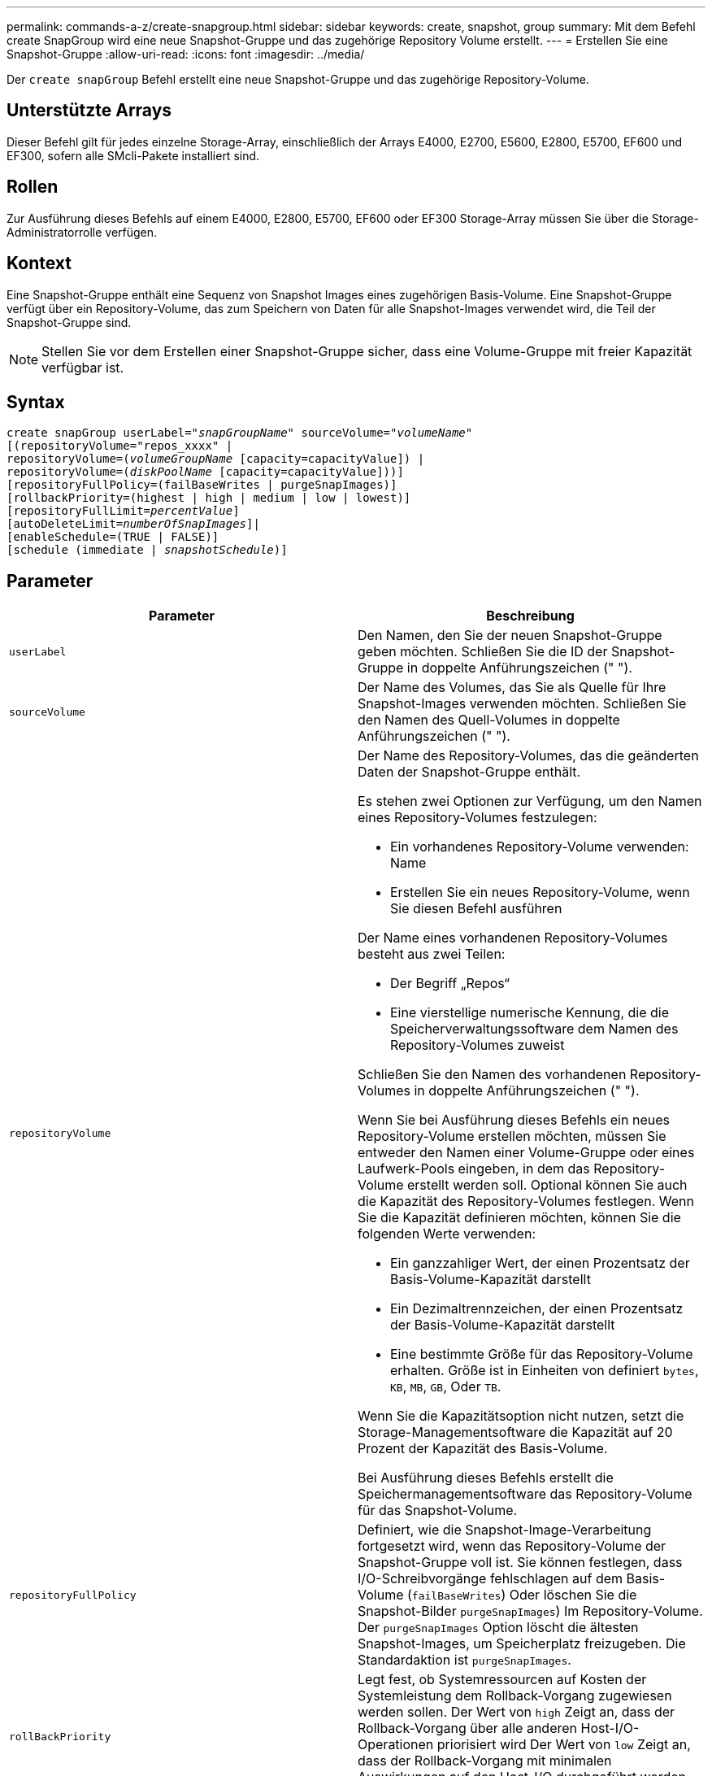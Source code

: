 ---
permalink: commands-a-z/create-snapgroup.html 
sidebar: sidebar 
keywords: create, snapshot, group 
summary: Mit dem Befehl create SnapGroup wird eine neue Snapshot-Gruppe und das zugehörige Repository Volume erstellt. 
---
= Erstellen Sie eine Snapshot-Gruppe
:allow-uri-read: 
:icons: font
:imagesdir: ../media/


[role="lead"]
Der `create snapGroup` Befehl erstellt eine neue Snapshot-Gruppe und das zugehörige Repository-Volume.



== Unterstützte Arrays

Dieser Befehl gilt für jedes einzelne Storage-Array, einschließlich der Arrays E4000, E2700, E5600, E2800, E5700, EF600 und EF300, sofern alle SMcli-Pakete installiert sind.



== Rollen

Zur Ausführung dieses Befehls auf einem E4000, E2800, E5700, EF600 oder EF300 Storage-Array müssen Sie über die Storage-Administratorrolle verfügen.



== Kontext

Eine Snapshot-Gruppe enthält eine Sequenz von Snapshot Images eines zugehörigen Basis-Volume. Eine Snapshot-Gruppe verfügt über ein Repository-Volume, das zum Speichern von Daten für alle Snapshot-Images verwendet wird, die Teil der Snapshot-Gruppe sind.

[NOTE]
====
Stellen Sie vor dem Erstellen einer Snapshot-Gruppe sicher, dass eine Volume-Gruppe mit freier Kapazität verfügbar ist.

====


== Syntax

[source, cli, subs="+macros"]
----
create snapGroup userLabel=pass:quotes[_"snapGroupName_" sourceVolume=_"volumeName"_]
[(repositoryVolume="repos_xxxx" |
repositoryVolume=(pass:quotes[_volumeGroupName_] [capacity=capacityValue]) |
repositoryVolume=(pass:quotes[_diskPoolName_] [capacity=capacityValue]))]
[repositoryFullPolicy=(failBaseWrites | purgeSnapImages)]
[rollbackPriority=(highest | high | medium | low | lowest)]
[repositoryFullLimit=pass:quotes[_percentValue_]]
[autoDeleteLimit=pass:quotes[_numberOfSnapImages_]]|
[enableSchedule=(TRUE | FALSE)]
[schedule (immediate | pass:quotes[_snapshotSchedule_)]]
----


== Parameter

|===
| Parameter | Beschreibung 


 a| 
`userLabel`
 a| 
Den Namen, den Sie der neuen Snapshot-Gruppe geben möchten. Schließen Sie die ID der Snapshot-Gruppe in doppelte Anführungszeichen (" ").



 a| 
`sourceVolume`
 a| 
Der Name des Volumes, das Sie als Quelle für Ihre Snapshot-Images verwenden möchten. Schließen Sie den Namen des Quell-Volumes in doppelte Anführungszeichen (" ").



 a| 
`repositoryVolume`
 a| 
Der Name des Repository-Volumes, das die geänderten Daten der Snapshot-Gruppe enthält.

Es stehen zwei Optionen zur Verfügung, um den Namen eines Repository-Volumes festzulegen:

* Ein vorhandenes Repository-Volume verwenden: Name
* Erstellen Sie ein neues Repository-Volume, wenn Sie diesen Befehl ausführen


Der Name eines vorhandenen Repository-Volumes besteht aus zwei Teilen:

* Der Begriff „Repos“
* Eine vierstellige numerische Kennung, die die Speicherverwaltungssoftware dem Namen des Repository-Volumes zuweist


Schließen Sie den Namen des vorhandenen Repository-Volumes in doppelte Anführungszeichen (" ").

Wenn Sie bei Ausführung dieses Befehls ein neues Repository-Volume erstellen möchten, müssen Sie entweder den Namen einer Volume-Gruppe oder eines Laufwerk-Pools eingeben, in dem das Repository-Volume erstellt werden soll. Optional können Sie auch die Kapazität des Repository-Volumes festlegen. Wenn Sie die Kapazität definieren möchten, können Sie die folgenden Werte verwenden:

* Ein ganzzahliger Wert, der einen Prozentsatz der Basis-Volume-Kapazität darstellt
* Ein Dezimaltrennzeichen, der einen Prozentsatz der Basis-Volume-Kapazität darstellt
* Eine bestimmte Größe für das Repository-Volume erhalten. Größe ist in Einheiten von definiert `bytes`, `KB`, `MB`, `GB`, Oder `TB`.


Wenn Sie die Kapazitätsoption nicht nutzen, setzt die Storage-Managementsoftware die Kapazität auf 20 Prozent der Kapazität des Basis-Volume.

Bei Ausführung dieses Befehls erstellt die Speichermanagementsoftware das Repository-Volume für das Snapshot-Volume.



 a| 
`repositoryFullPolicy`
 a| 
Definiert, wie die Snapshot-Image-Verarbeitung fortgesetzt wird, wenn das Repository-Volume der Snapshot-Gruppe voll ist. Sie können festlegen, dass I/O-Schreibvorgänge fehlschlagen auf dem Basis-Volume (`failBaseWrites`) Oder löschen Sie die Snapshot-Bilder  `purgeSnapImages`) Im Repository-Volume. Der `purgeSnapImages` Option löscht die ältesten Snapshot-Images, um Speicherplatz freizugeben. Die Standardaktion ist `purgeSnapImages`.



 a| 
`rollBackPriority`
 a| 
Legt fest, ob Systemressourcen auf Kosten der Systemleistung dem Rollback-Vorgang zugewiesen werden sollen. Der Wert von `high` Zeigt an, dass der Rollback-Vorgang über alle anderen Host-I/O-Operationen priorisiert wird Der Wert von `low` Zeigt an, dass der Rollback-Vorgang mit minimalen Auswirkungen auf den Host-I/O durchgeführt werden sollte Der Standardwert ist `medium`.



 a| 
`repositoryFullLimit`
 a| 
Der Prozentsatz der Repository-Kapazität, mit der Sie eine Warnung erhalten, dass das Snapshot-Gruppen-Repository-Volume sich dem vollen Volumen nähert. Ganzzahlwerte verwenden. Beispielsweise bedeutet ein Wert von 70 70 Prozent. Der Standardwert ist 75.



 a| 
`autoDeleteLimit`
 a| 
Jede Snapshot-Gruppe kann so konfiguriert werden, dass sie ihre Snapshot-Images automatisch löscht, um die Gesamtanzahl der Snapshot-Images in der Snapshot-Gruppe auf einer festgelegten Ebene oder unter ihnen zu halten. Wenn diese Option aktiviert ist, wird jedes Mal, wenn ein neues Snapshot-Image in der Snapshot-Gruppe erstellt wird, automatisch das älteste Snapshot-Image in der Gruppe gelöscht, um dem Grenzwert zu entsprechen. Durch diese Aktion wird die Repository-Kapazität frei, sodass sie zur Erfüllung der fortlaufenden Anforderungen an das Copy-on-Write für die verbleibenden Snapshot-Images verwendet werden kann.



 a| 
`enableSchedule`
 a| 
Verwenden Sie diesen Parameter, um die Fähigkeit zum Planen eines Snapshot-Vorgangs zu aktivieren oder zu deaktivieren. Um die Snapshot-Planung zu aktivieren, setzen Sie diesen Parameter auf `TRUE`. Um die Snapshot-Planung zu deaktivieren, setzen Sie diesen Parameter auf `FALSE`.

|===


== Hinweise

Jeder Name der Snapshot-Gruppe muss eindeutig sein. Sie können eine beliebige Kombination aus alphanumerischen Zeichen, Unterstrich (_), Bindestrich (-) und Pfund (#) für die Benutzerbezeichnung verwenden. Benutzeretiketten können maximal 30 Zeichen lang sein.

Um eine Snapshot-Gruppe zu erstellen, müssen Sie über ein Repository-Volume verfügen, in dem Sie die Snapshot-Images speichern. Sie können entweder ein vorhandenes Repository Volume verwenden oder ein neues Repository Volume erstellen. Sie können das Repository-Volume erstellen, wenn Sie die Snapshot-Gruppe erstellen. Ein Repository-Volume für Snapshot-Gruppen ist ein erweiterbares Volume, das als verkettete Sammlung von bis zu 16 Standard-Volume-Einheiten strukturiert ist. Zu Beginn weist ein erweiterbares Repository Volume nur ein einziges Element auf. Die Kapazität des erweiterbaren Repository Volumes entspricht genau der des einzelnen Elements. Sie können die Kapazität eines erweiterbaren Repository-Volumes erhöhen, indem Sie ihm zusätzliche Standard-Volumes hinzufügen. Die zusammengesetzte, erweiterbare Repository-Volume-Kapazität wird dann zur Summe der Kapazitäten aller verketteten Standard-Volumes.

Eine Snapshot-Gruppe verfügt über eine strenge Anordnung von Snapshot Images, basierend auf dem Zeitpunkt, an dem jedes Snapshot-Image erstellt wird. Ein Snapshot-Image, das nach einem anderen Snapshot-Image erstellt wird, ist ein _Nachfolger_ relativ zu diesem anderen Snapshot-Image. Ein Snapshot-Image, das vor einem anderen Snapshot-Image erstellt wird, ist ein _Vorgänger_ relativ zu dem anderen.

Ein Snapshot Gruppen-Repository Volume muss eine Mindestkapazitätsanforderung erfüllen, die aus der Summe der folgenden ergibt:

* 32 MB zur Unterstützung eines festen Overheads für die Snapshot-Gruppe und für die Copy-on-Write-Verarbeitung.
* Kapazität für die Rollback-Verarbeitung, die 1/5000. Der Kapazität des Basis-Volumes beträgt.


Die minimale Kapazität wird durch die Controller-Firmware und die Storage-Managementsoftware durchgesetzt.

Wenn Sie zum ersten Mal eine Snapshot-Gruppe erstellen, enthält diese keine Snapshot-Images. Wenn Sie Snapshot-Images erstellen, fügen Sie die Snapshot-Images einer Snapshot-Gruppe hinzu. Verwenden Sie die `create snapImage` Befehl zum Erstellen von Snapshot Images und Hinzufügen der Snapshot Images zu einer Snapshot-Gruppe.

Eine Snapshot-Gruppe kann einen der folgenden Status haben:

* *Optimal* -- die Snapshot-Gruppe funktioniert normal.
* *Full* -- das Repository der Snapshot-Gruppe ist voll. Weitere Copy-on-Write-Vorgänge können nicht ausgeführt werden. Dieser Status ist nur für Snapshot-Gruppen möglich, die die Repository-Richtlinie „voll“ auf „Basischreibfehler“ gesetzt haben. Jede Snapshot-Gruppe im Status „voll“ führt dazu, dass für das Speicher-Array eine „Achtung“-Bedingung eingestellt wird.
* *Over Threshold* -- die Auslastung des Repository für Snapshot-Gruppen-Volumes liegt an oder über dem Warnungsschwellenwert. Jede Snapshot-Gruppe in diesem Status führt dazu, dass eine Achtung für den Speicher-Array eingestellt wird.
* *Fehlgeschlagen* -- die Snapshot-Gruppe hat ein Problem festgestellt, das alle Snapshot-Bilder in der Snapshot-Gruppe unbrauchbar gemacht hat. Beispielsweise können bestimmte Arten von Ausfällen von Repository-Volumes einen fehlgeschlagenen Status verursachen. Um nach einem fehlgeschlagenen Status wiederherzustellen, verwenden Sie den `revive snapGroup` Befehl.


Sie können jede Snapshot-Gruppe so konfigurieren, dass die Snapshot-Images automatisch mit dem gelöscht werden `autoDeleteLimit` Parameter. Durch das automatische Löschen der Snapshot-Images müssen Sie nicht routinemäßig und manuell die Bilder löschen, die Sie nicht wünschen, und das kann die Erstellung zukünftiger Snapshot-Images verhindern, da das Repository-Volume voll ist. Wenn Sie das verwenden `autoDeleteLimit` Parameter, durch die die Speicherverwaltungssoftware Snapshot-Images automatisch gelöscht werden, beginnend mit dem ältesten. Die Speichermanagement-Software löscht Snapshot-Images, bis eine Anzahl von Snapshot-Images erreicht ist, die der Anzahl entsprechen, die Sie mit eingeben `autoDeleteLimit` Parameter. Wenn dem Repository-Volume neue Snapshot-Images hinzugefügt werden, löscht die Speicherverwaltungssoftware die ältesten Snapshot-Images bis zum `autoDeleteLimit` Parameternummer erreicht.

Der `enableSchedule` Und das `schedule` Mit diesem Parameter können Sie das Erstellen von Snapshot-Images für eine Snapshot-Gruppe planen. Mithilfe dieser Parameter können Sie Snapshots täglich, wöchentlich oder monatlich (nach Tag oder nach Datum) planen. Der `enableSchedule` Der Parameter aktiviert oder deaktiviert die Möglichkeit, Snapshots zu planen. Wenn Sie die Planung aktivieren, verwenden Sie das `schedule` Parameter, der definiert werden soll, wann die Snapshots ausgeführt werden sollen.

In dieser Tabelle wird erläutert, wie die Optionen für das verwendet werden `schedule` Parameter:

|===
| Parameter | Beschreibung 


 a| 
`schedule`
 a| 
Erforderlich für die Angabe von Zeitplanparametern.



 a| 
`immediate`
 a| 
Starten Sie den Vorgang sofort. Dieses Element schließen sich gegenseitig mit anderen Planungsparametern aus.



 a| 
`enableSchedule`
 a| 
Wenn eingestellt auf `true`, Die Planung ist eingeschaltet. Wenn eingestellt auf `false`, Die Planung ist ausgeschaltet.

[NOTE]
====
Die Standardeinstellung lautet `false`.

====


 a| 
`startDate`
 a| 
Ein bestimmtes Datum, an dem der Vorgang gestartet werden soll. Das Format zur Eingabe des Datums ist MM:TT:JJ. Der Standardwert ist das aktuelle Datum. Ein Beispiel für diese Option ist `startDate=06:27:11`.



 a| 
`scheduleDay`
 a| 
Ein Tag der Woche, an dem der Betrieb gestartet werden soll. Kann entweder alle oder mehrere der folgenden Werte sein:

* `monday`
* `tuesday`
* `wednesday`
* `thursday`
* `friday`
* `saturday`
* `sunday`


[NOTE]
====
Setzen Sie den Wert in Klammern ein. Beispiel: `scheduleDay=(wednesday)`.

====
Mehr als ein Tag kann durch die Festlegung der Tage in einer einzelnen Reihe von Klammern angegeben werden und jeden Tag mit einem Leerzeichen voneinander trennen. Beispiel: `scheduleDay=(monday wednesday friday)`.

[NOTE]
====
Dieser Parameter ist nicht mit einem monatlichen Zeitplan kompatibel.

====


 a| 
`startTime`
 a| 
Die Zeit eines Tages, an dem der Betrieb gestartet werden soll. Das Format für die Eingabe der Zeit ist HH:MM, wobei HH die Stunde und MM ist die Minute nach der Stunde. Verwendet einen 24-Stunden-Takt. Beispiel: 2:00 am Nachmittag ist 14:00. Ein Beispiel für diese Option ist `startTime=14:27`.



 a| 
`scheduleInterval`
 a| 
Eine Zeit, die in Minuten als Minimum zwischen den Operationen.Zeitplan-Intervall sollte nicht mehr als 1440 (24 Stunden) und es sollte ein Vielfaches von 30 sein.

Ein Beispiel für diese Option ist `scheduleInterval=180`.



 a| 
`endDate`
 a| 
Ein bestimmtes Datum, an dem der Vorgang beendet werden soll. Das Format zur Eingabe des Datums ist MM:TT:JJ. Wenn kein Enddatum gewünscht ist, können Sie angeben `noEndDate`. Ein Beispiel für diese Option ist `endDate=11:26:11`.



 a| 
`timesPerDay`
 a| 
Die Anzahl der Zeiten, die für die Durchführung der Operation an einem Tag erforderlich sind. Ein Beispiel für diese Option ist `timesPerDay=4`.



 a| 
`timezone`
 a| 
Gibt die Zeitzone an, die für den Zeitplan verwendet werden soll. Es gibt zwei Möglichkeiten:

* *GMT±HH:MM*
+
Die Zeitzone wird von GMT versetzt. Beispiel: `timezone=GMT-06:00`.

* *Textzeichenfolge*
+
Standardtext für Zeitzonen, muss in Anführungszeichen eingeschlossen sein. Beispiel:``timezone="America/Chicago"``





 a| 
`scheduleDate`
 a| 
Ein Tag des Monats, an dem die Operation ausgeführt werden soll. Die Werte für die Tage sind numerisch und im Bereich von 1-31.

[NOTE]
====
Dieser Parameter ist nicht mit einem Wochenplan kompatibel.

====
Ein Beispiel für `scheduleDate` Option ist `scheduleDate=("15")`.



 a| 
`month`
 a| 
Ein bestimmter Monat, in dem der Vorgang ausgeführt werden soll. Die Werte für die Monate sind:

* `jan` - Januar
* `feb` - Februar
* `mar` - März
* `apr` - April
* `may` - Mai
* `jun` - Juni
* `jul` - Juli
* `aug` - August
* `sep` - September
* `oct` - Oktober
* `nov` - November
* `dec` - Dezember


[NOTE]
====
Setzen Sie den Wert in Klammern ein. Beispiel: `month=(jan)`.

====
Mehr als ein Monat kann durch die Schließung der Monate in einer einzelnen Reihe von Klammern angegeben werden und durch die Trennung jedes Monats mit einem Leerzeichen. Beispiel: `month=(jan jul dec)`.

Verwenden Sie diesen Parameter mit dem `scheduleDate` Parameter, um den Vorgang an einem bestimmten Tag des Monats auszuführen.

[NOTE]
====
Dieser Parameter ist nicht mit einem Wochenplan kompatibel.

====
|===
In dieser Tabelle wird die Verwendung des erläutert `timeZone` Parameter:

|===
| Name Der Zeitzone | GMT-Offset 


 a| 
`Etc/GMT+12`
 a| 
`GMT-12:00`



 a| 
`Etc/GMT+11`
 a| 
`GMT-11:00`



 a| 
`Pacific/Honolulu`
 a| 
`GMT-10:00`



 a| 
`America/Anchorage`
 a| 
`GMT-09:00`



 a| 
`America/Santa_Isabel`
 a| 
`GMT-08:00`



 a| 
`America/Los_Angeles`
 a| 
`GMT-08:00`



 a| 
`America/Phoenix`
 a| 
`GMT-07:00`



 a| 
`America/Chihuahua`
 a| 
`GMT-07:00`



 a| 
`America/Denver`
 a| 
`GMT-07:00`



 a| 
`America/Guatemala`
 a| 
`GMT-06:00`



 a| 
`America/Chicago`
 a| 
`GMT-06:00`



 a| 
`America/Mexico_City`
 a| 
`GMT-06:00`



 a| 
`America/Regina`
 a| 
`GMT-06:00`



 a| 
`America/Bogota`
 a| 
`GMT-05:00`



 a| 
`America/New_York`
 a| 
`GMT-05:00`



 a| 
`Etc/GMT+5`
 a| 
`GMT-05:00`



 a| 
`America/Caracas`
 a| 
`GMT-04:30`



 a| 
`America/Asuncion`
 a| 
`GMT-04:00`



 a| 
`America/Halifax`
 a| 
`GMT-04:00`



 a| 
`America/Cuiaba`
 a| 
`GMT-04:00`



 a| 
`America/La_Paz`
 a| 
`GMT-04:00`



 a| 
`America/Santiago`
 a| 
`GMT-04:00`



 a| 
`America/St_Johns`
 a| 
`GMT-03:30`



 a| 
`America/Sao_Paulo`
 a| 
`GMT-03:00`



 a| 
`America/Buenos_Aires`
 a| 
`GMT-03:00`



 a| 
`America/Cayenne`
 a| 
`GMT-03:00`



 a| 
`America/Godthab`
 a| 
`GMT-03:00`



 a| 
`America/Montevideo`
 a| 
`GMT-03:00`



 a| 
`Etc/GMT+2`
 a| 
`GMT-02:00`



 a| 
`Atlantic/Azores`
 a| 
`GMT-01:00`



 a| 
`Atlantic/Cape_Verde`
 a| 
`GMT-01:00`



 a| 
`Africa/Casablanca`
 a| 
`GMT`



 a| 
`Etc/GMT`
 a| 
`GMT`



 a| 
`Europe/London`
 a| 
`GMT`



 a| 
`Atlantic/Reykjavik`
 a| 
`GMT`



 a| 
`Europe/Berlin`
 a| 
`GMT+01:00`



 a| 
`Europe/Budapest`
 a| 
`GMT+01:00`



 a| 
`Europe/Paris`
 a| 
`GMT+01:00`



 a| 
`Europe/Warsaw`
 a| 
`GMT+01:00`



 a| 
`Africa/Lagos`
 a| 
`GMT+01:00`



 a| 
`Africa/Windhoek`
 a| 
`GMT+01:00`



 a| 
`Asia/Anman`
 a| 
`GMT+02:00`



 a| 
`Asia/Beirut`
 a| 
`GMT+02:00`



 a| 
`Africa/Cairo`
 a| 
`GMT+02:00`



 a| 
`Asia/Damascus`
 a| 
`GMT+02:00`



 a| 
`Africa/Johannesburg`
 a| 
`GMT+02:00`



 a| 
`Europe/Kiev`
 a| 
`GMT+02:00`



 a| 
`Asia/Jerusalem`
 a| 
`GMT+02:00`



 a| 
`Europe/Istanbul`
 a| 
`GMT+03:00`



 a| 
`Europe/Minsk`
 a| 
`GMT+02:00`



 a| 
`Asia/Baghdad`
 a| 
`GMT+03:00`



 a| 
`Asia/Riyadh`
 a| 
`GMT+03:00`



 a| 
`Africa/Nairobi`
 a| 
`GMT+03:00`



 a| 
`Asia/Tehran`
 a| 
`GMT+03:30`



 a| 
`Europe/Moscow`
 a| 
`GMT+04:00`



 a| 
`Asia/Dubai`
 a| 
`GMT+04:00`



 a| 
`Asia/Baku`
 a| 
`GMT+04:00`



 a| 
`Indian/Mauritius`
 a| 
`GMT+04:00`



 a| 
`Asia/Tbilisi`
 a| 
`GMT+04:00`



 a| 
`Asia/Yerevan`
 a| 
`GMT+04:00`



 a| 
`Asia/Kabul`
 a| 
`GMT+04:30`



 a| 
`Asia/Karachi`
 a| 
`GMT+05:00`



 a| 
`Asia//Tashkent`
 a| 
`GMT+05:00`



 a| 
`Asia/Calcutta`
 a| 
`GMT+05:30`



 a| 
`Asia/Colombo`
 a| 
`GMT+05:30`



 a| 
`Asia/Katmandu`
 a| 
`GMT+05:45`



 a| 
`Asia/Yekaterinburg`
 a| 
`GMT+06:00`



 a| 
`Asia/Almaty`
 a| 
`GMT+06:00`



 a| 
`Asia/Dhaka`
 a| 
`GMT+06:00`



 a| 
`Asia/Rangoon`
 a| 
`GMT+06:30`



 a| 
`Asia/Novosibirsk`
 a| 
`GMT+07:00`



 a| 
`Asia/Bangkok`
 a| 
`GMT+07:00`



 a| 
`Asia/Krasnoyarsk`
 a| 
`GMT+08:00`



 a| 
`Asia/Shanghai`
 a| 
`GMT+08:00`



 a| 
`Asia/Singapore`
 a| 
`GMT+08:00`



 a| 
`Australia/Perth`
 a| 
`GMT+08:00`



 a| 
`Asia/Taipei`
 a| 
`GMT+08:00`



 a| 
`Asia/Ulaanbaatar`
 a| 
`GMT+08:00`



 a| 
`Asia/Irkutsk`
 a| 
`GMT+09:00`



 a| 
`Asia/Tokyo`
 a| 
`GMT+09:00`



 a| 
`Asia/Seoul`
 a| 
`GMT+09:00`



 a| 
`Australia/Adelaide`
 a| 
`GMT+09:30`



 a| 
`Australia/Darwin`
 a| 
`GMT+09:30`



 a| 
`Asia/Yakutsk`
 a| 
`GMT+10:00`



 a| 
`Australia/Brisbane`
 a| 
`GMT+10:00`



 a| 
`Australia/Sydney`
 a| 
`GMT+10:00`



 a| 
`Pacific/Port Moresby`
 a| 
`GMT+10:00`



 a| 
`Australia/Hobart`
 a| 
`GMT+10:00`



 a| 
`Asia/Vladivostok`
 a| 
`GMT+11:00`



 a| 
`Pacific/Guadalcanal`
 a| 
`GMT+11:00`



 a| 
`Pacific/Auckland`
 a| 
`GMT+12:00`



 a| 
`Etc/GMT-12`
 a| 
`GMT+12:00`



 a| 
`Pacific/Fiji`
 a| 
`GMT+12:00`



 a| 
`Asia/Kamchatka`
 a| 
`GMT+12:00`



 a| 
`Pacific/Tongatapu`
 a| 
`GMT+13:00`

|===
Der Code-String zum Definieren eines Zeitplans ähnelt den folgenden Beispielen:

[listing]
----
enableSchedule=true schedule startTime=14:27
----
[listing]
----
enableSchedule=true schedule scheduleInterval=180
----
[listing]
----
enableSchedule=true schedule timeZone=GMT-06:00
----
[listing]
----
enableSchedule=true schedule timeZone="America/Chicago"
----
Wenn Sie auch den verwenden `scheduleInterval` Die Option, die Firmware wird zwischen dem ausgewählt `timesPerDay` Option und das `scheduleInterval` Option durch Auswahl des niedrigsten Werts der beiden Optionen. Die Firmware berechnet einen ganzzahligen Wert für das `scheduleInterval` Option durch Aufteilung 1440 durch die `scheduleInterval` Von Ihnen festgelegte Optionswert. Beispiel: 1440/180 = 8. Die Firmware vergleicht dann das `timesPerDay` Integer-Wert mit dem berechneten Wert `scheduleInterval` Ganzzahlwert und verwendet den kleineren Wert.

Um einen Zeitplan zu entfernen, verwenden Sie den `delete volume` Befehl mit dem `schedule` Parameter. Der `delete volume` Befehl mit dem `schedule` Mit dem Parameter wird nur der Zeitplan gelöscht, nicht das Snapshot-Volume.



== Minimale Firmware-Stufe

7.83

7.86 fügt die hinzu `scheduleDate` Option und das `month` Option.
